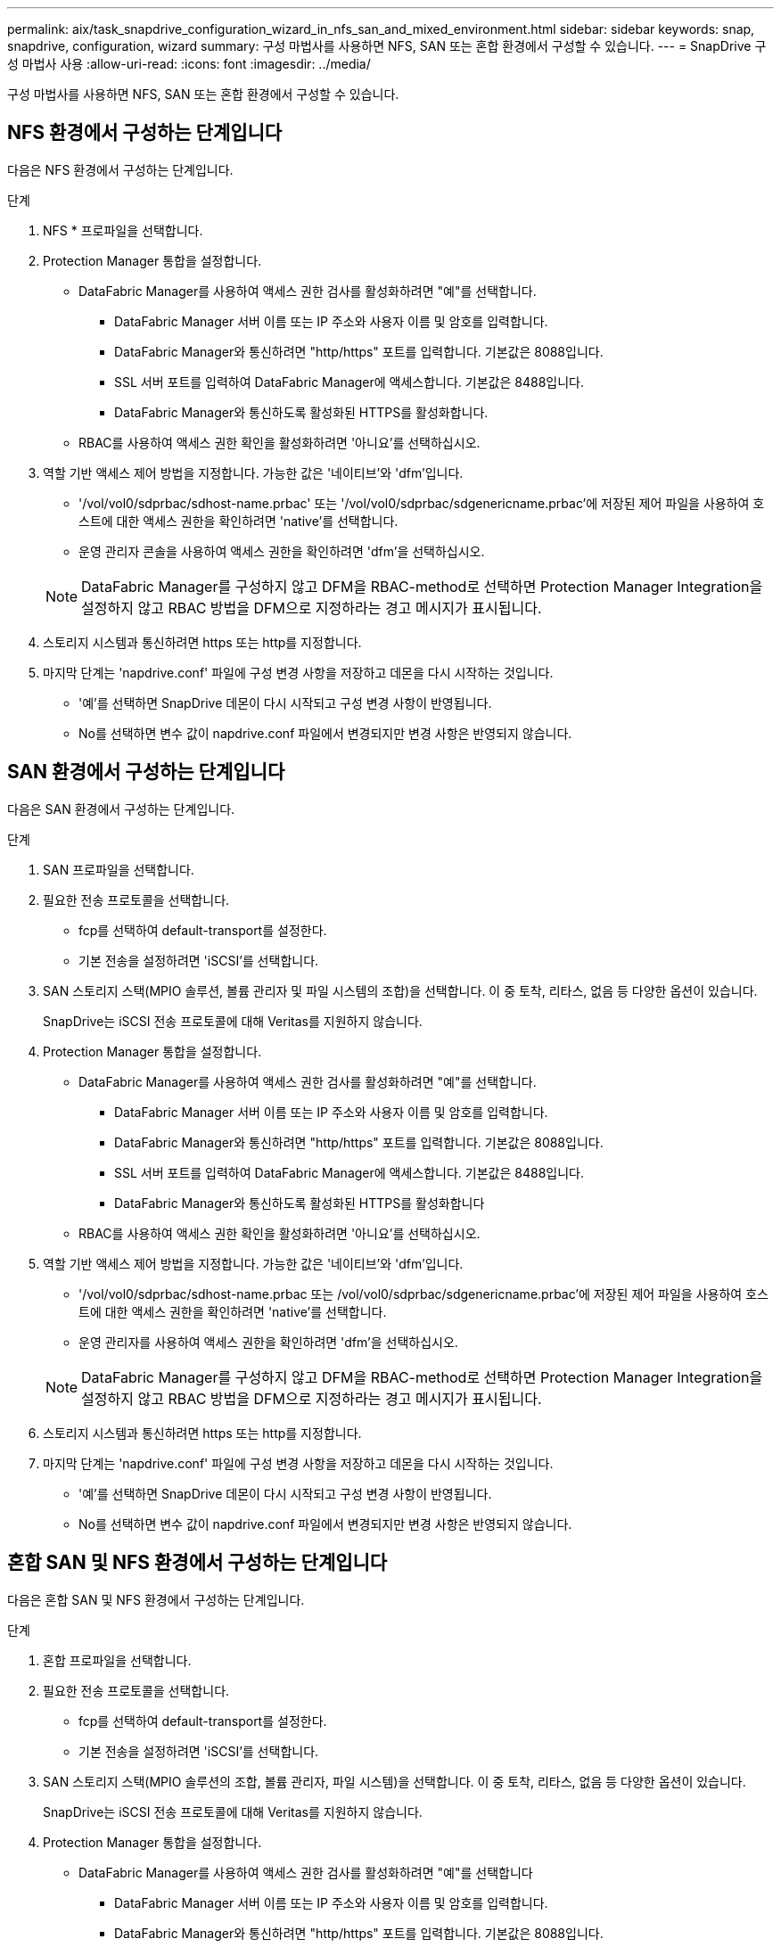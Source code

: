 ---
permalink: aix/task_snapdrive_configuration_wizard_in_nfs_san_and_mixed_environment.html 
sidebar: sidebar 
keywords: snap, snapdrive, configuration, wizard 
summary: 구성 마법사를 사용하면 NFS, SAN 또는 혼합 환경에서 구성할 수 있습니다. 
---
= SnapDrive 구성 마법사 사용
:allow-uri-read: 
:icons: font
:imagesdir: ../media/


[role="lead"]
구성 마법사를 사용하면 NFS, SAN 또는 혼합 환경에서 구성할 수 있습니다.



== NFS 환경에서 구성하는 단계입니다

다음은 NFS 환경에서 구성하는 단계입니다.

.단계
. NFS * 프로파일을 선택합니다.
. Protection Manager 통합을 설정합니다.
+
** DataFabric Manager를 사용하여 액세스 권한 검사를 활성화하려면 "예"를 선택합니다.
+
*** DataFabric Manager 서버 이름 또는 IP 주소와 사용자 이름 및 암호를 입력합니다.
*** DataFabric Manager와 통신하려면 "http/https" 포트를 입력합니다. 기본값은 8088입니다.
*** SSL 서버 포트를 입력하여 DataFabric Manager에 액세스합니다. 기본값은 8488입니다.
*** DataFabric Manager와 통신하도록 활성화된 HTTPS를 활성화합니다.


** RBAC를 사용하여 액세스 권한 확인을 활성화하려면 '아니요'를 선택하십시오.


. 역할 기반 액세스 제어 방법을 지정합니다. 가능한 값은 '네이티브'와 'dfm'입니다.
+
** '/vol/vol0/sdprbac/sdhost-name.prbac' 또는 '/vol/vol0/sdprbac/sdgenericname.prbac'에 저장된 제어 파일을 사용하여 호스트에 대한 액세스 권한을 확인하려면 'native'를 선택합니다.
** 운영 관리자 콘솔을 사용하여 액세스 권한을 확인하려면 'dfm'을 선택하십시오.


+

NOTE: DataFabric Manager를 구성하지 않고 DFM을 RBAC-method로 선택하면 Protection Manager Integration을 설정하지 않고 RBAC 방법을 DFM으로 지정하라는 경고 메시지가 표시됩니다.

. 스토리지 시스템과 통신하려면 https 또는 http를 지정합니다.
. 마지막 단계는 'napdrive.conf' 파일에 구성 변경 사항을 저장하고 데몬을 다시 시작하는 것입니다.
+
** '예'를 선택하면 SnapDrive 데몬이 다시 시작되고 구성 변경 사항이 반영됩니다.
** No를 선택하면 변수 값이 napdrive.conf 파일에서 변경되지만 변경 사항은 반영되지 않습니다.






== SAN 환경에서 구성하는 단계입니다

다음은 SAN 환경에서 구성하는 단계입니다.

.단계
. SAN 프로파일을 선택합니다.
. 필요한 전송 프로토콜을 선택합니다.
+
** fcp를 선택하여 default-transport를 설정한다.
** 기본 전송을 설정하려면 'iSCSI'를 선택합니다.


. SAN 스토리지 스택(MPIO 솔루션, 볼륨 관리자 및 파일 시스템의 조합)을 선택합니다. 이 중 토착, 리타스, 없음 등 다양한 옵션이 있습니다.
+
SnapDrive는 iSCSI 전송 프로토콜에 대해 Veritas를 지원하지 않습니다.

. Protection Manager 통합을 설정합니다.
+
** DataFabric Manager를 사용하여 액세스 권한 검사를 활성화하려면 "예"를 선택합니다.
+
*** DataFabric Manager 서버 이름 또는 IP 주소와 사용자 이름 및 암호를 입력합니다.
*** DataFabric Manager와 통신하려면 "http/https" 포트를 입력합니다. 기본값은 8088입니다.
*** SSL 서버 포트를 입력하여 DataFabric Manager에 액세스합니다. 기본값은 8488입니다.
*** DataFabric Manager와 통신하도록 활성화된 HTTPS를 활성화합니다


** RBAC를 사용하여 액세스 권한 확인을 활성화하려면 '아니요'를 선택하십시오.


. 역할 기반 액세스 제어 방법을 지정합니다. 가능한 값은 '네이티브'와 'dfm'입니다.
+
** '/vol/vol0/sdprbac/sdhost-name.prbac 또는 /vol/vol0/sdprbac/sdgenericname.prbac'에 저장된 제어 파일을 사용하여 호스트에 대한 액세스 권한을 확인하려면 'native'를 선택합니다.
** 운영 관리자를 사용하여 액세스 권한을 확인하려면 'dfm'을 선택하십시오.


+

NOTE: DataFabric Manager를 구성하지 않고 DFM을 RBAC-method로 선택하면 Protection Manager Integration을 설정하지 않고 RBAC 방법을 DFM으로 지정하라는 경고 메시지가 표시됩니다.

. 스토리지 시스템과 통신하려면 https 또는 http를 지정합니다.
. 마지막 단계는 'napdrive.conf' 파일에 구성 변경 사항을 저장하고 데몬을 다시 시작하는 것입니다.
+
** '예'를 선택하면 SnapDrive 데몬이 다시 시작되고 구성 변경 사항이 반영됩니다.
** No를 선택하면 변수 값이 napdrive.conf 파일에서 변경되지만 변경 사항은 반영되지 않습니다.






== 혼합 SAN 및 NFS 환경에서 구성하는 단계입니다

다음은 혼합 SAN 및 NFS 환경에서 구성하는 단계입니다.

.단계
. 혼합 프로파일을 선택합니다.
. 필요한 전송 프로토콜을 선택합니다.
+
** fcp를 선택하여 default-transport를 설정한다.
** 기본 전송을 설정하려면 'iSCSI'를 선택합니다.


. SAN 스토리지 스택(MPIO 솔루션의 조합, 볼륨 관리자, 파일 시스템)을 선택합니다. 이 중 토착, 리타스, 없음 등 다양한 옵션이 있습니다.
+
SnapDrive는 iSCSI 전송 프로토콜에 대해 Veritas를 지원하지 않습니다.

. Protection Manager 통합을 설정합니다.
+
** DataFabric Manager를 사용하여 액세스 권한 검사를 활성화하려면 "예"를 선택합니다
+
*** DataFabric Manager 서버 이름 또는 IP 주소와 사용자 이름 및 암호를 입력합니다.
*** DataFabric Manager와 통신하려면 "http/https" 포트를 입력합니다. 기본값은 8088입니다.
*** SSL 서버 포트를 입력하여 DataFabric Manager에 액세스합니다. 기본값은 8488입니다.
*** DataFabric Manager와 통신하도록 활성화된 HTTPS를 활성화합니다.


** RBAC를 사용하여 액세스 권한 확인을 활성화하려면 '아니요'를 선택하십시오.


. 역할 기반 액세스 제어 방법을 지정합니다. 가능한 값은 '네이티브'와 'dfm'입니다.
+
** '/vol/vol0/sdprbac/sdhost-name.prbac' 또는 '/vol/vol0/sdprbac/sdgenericname.prbac'에 저장된 제어 파일을 사용하여 호스트에 대한 액세스 권한을 확인하려면 'native'를 선택합니다
** 운영 관리자 콘솔을 사용하여 액세스 권한을 확인하려면 'dfm'을 선택하십시오.


+

NOTE: DataFabric Manager를 구성하지 않고 DFM을 RBAC-method로 선택하면 Protection Manager Integration을 설정하지 않고 RBAC 방법을 DFM으로 지정하라는 경고 메시지가 표시됩니다.

. 스토리지 시스템과 통신하려면 https 또는 http를 지정합니다.
. 마지막 단계는 'napdrive.conf' 파일에 구성 변경 사항을 저장하고 데몬을 다시 시작하는 것입니다.
+
** '예'를 선택하면 SnapDrive 데몬이 다시 시작되고 구성 변경 사항이 반영됩니다.
** No를 선택하면 변수 값이 napdrive.conf 파일에서 변경되지만 변경 사항은 반영되지 않습니다.




SnapDrive는 'napdrive.conf' 파일에서 다음 변수를 수정합니다.

* '_contact-http-dFM-port_'
* '_contact-ssl-dFM-port_'
* '_use-https-to-DFM_'
* '_default-transport_'
* '_use-https-to-filer_'
* `_''
* '_multipathing-type_'
* '_vmtype_'
* '_RBAC-방법_'
* '_RBAC-cache_'

